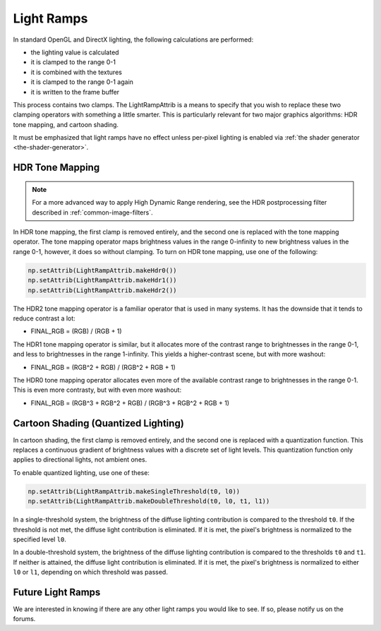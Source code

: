 .. _light-ramps:

Light Ramps
===========

In standard OpenGL and DirectX lighting, the following calculations are
performed:

-  the lighting value is calculated
-  it is clamped to the range 0-1
-  it is combined with the textures
-  it is clamped to the range 0-1 again
-  it is written to the frame buffer

This process contains two clamps. The LightRampAttrib is a means to specify
that you wish to replace these two clamping operators with something a little
smarter. This is particularly relevant for two major graphics algorithms: HDR
tone mapping, and cartoon shading.

It must be emphasized that light ramps have no effect unless per-pixel lighting
is enabled via :ref:`the shader generator <the-shader-generator>`.

HDR Tone Mapping
----------------

.. note::

   For a more advanced way to apply High Dynamic Range rendering, see the HDR
   postprocessing filter described in :ref:`common-image-filters`.

In HDR tone mapping, the first clamp is removed entirely, and the second one is
replaced with the tone mapping operator. The tone mapping operator maps
brightness values in the range 0-infinity to new brightness values in the range
0-1, however, it does so without clamping. To turn on HDR tone mapping, use one
of the following:

.. code-block:: python

   np.setAttrib(LightRampAttrib.makeHdr0())
   np.setAttrib(LightRampAttrib.makeHdr1())
   np.setAttrib(LightRampAttrib.makeHdr2())

The HDR2 tone mapping operator is a familiar operator that is used in many
systems. It has the downside that it tends to reduce contrast a lot:

-  FINAL_RGB = (RGB) / (RGB + 1)

The HDR1 tone mapping operator is similar, but it allocates more of the contrast
range to brightnesses in the range 0-1, and less to brightnesses in the range
1-infinity. This yields a higher-contrast scene, but with more washout:

-  FINAL_RGB = (RGB^2 + RGB) / (RGB^2 + RGB + 1)

The HDR0 tone mapping operator allocates even more of the available contrast
range to brightnesses in the range 0-1. This is even more contrasty, but with
even more washout:

-  FINAL_RGB = (RGB^3 + RGB^2 + RGB) / (RGB^3 + RGB^2 + RGB + 1)

Cartoon Shading (Quantized Lighting)
------------------------------------

In cartoon shading, the first clamp is removed entirely, and the second one is
replaced with a quantization function. This replaces a continuous gradient of
brightness values with a discrete set of light levels. This quantization
function only applies to directional lights, not ambient ones.

To enable quantized lighting, use one of these:

.. code-block:: python

   np.setAttrib(LightRampAttrib.makeSingleThreshold(t0, l0))
   np.setAttrib(LightRampAttrib.makeDoubleThreshold(t0, l0, t1, l1))

In a single-threshold system, the brightness of the diffuse lighting
contribution is compared to the threshold ``t0``. If the threshold is not met,
the diffuse light contribution is eliminated. If it is met, the pixel's
brightness is normalized to the specified level ``l0``.

In a double-threshold system, the brightness of the diffuse lighting
contribution is compared to the thresholds ``t0`` and ``t1``. If neither is
attained, the diffuse light contribution is eliminated. If it is met, the
pixel's brightness is normalized to either ``l0`` or ``l1``, depending on which
threshold was passed.

Future Light Ramps
------------------

We are interested in knowing if there are any other light ramps you would like
to see. If so, please notify us on the forums.
